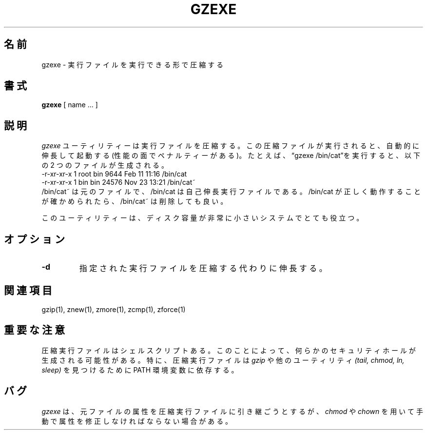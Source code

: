 .\"*******************************************************************
.\"
.\" This file was generated with po4a. Translate the source file.
.\"
.\"*******************************************************************
.TH GZEXE 1   
.SH 名前
gzexe \- 実行ファイルを実行できる形で圧縮する
.SH 書式
\fBgzexe\fP [ name ...  ]
.SH 説明
\fIgzexe\fP ユーティリティーは実行ファイルを圧縮する。 この圧縮ファイルが実行されると、自動的に伸長して起動する
(性能の面でペナルティーがある)。 たとえば、\*(lqgzexe /bin/cat\*(rqを実行すると、以下の 2 つのファイルが生成される。
.nf
.br
    \-r\-xr\-xr\-x  1 root  bin   9644 Feb 11 11:16 /bin/cat
    \-r\-xr\-xr\-x  1 bin   bin  24576 Nov 23 13:21 /bin/cat~
.fi
/bin/cat~ は元のファイルで、/bin/cat は自己伸長実行ファイルである。 /bin/cat
が正しく動作することが確かめられたら、/bin/cat~ は削除しても良い。
.PP
このユーティリティーは、ディスク容量が非常に小さいシステムでとても役立つ。
.SH オプション
.TP 
\fB\-d\fP
指定された実行ファイルを圧縮する代わりに伸長する。
.SH 関連項目
gzip(1), znew(1), zmore(1), zcmp(1), zforce(1)
.SH 重要な注意
圧縮実行ファイルはシェルスクリプトある。 このことによって、何らかのセキュリティホールが生成される可能性がある。 特に、圧縮実行ファイルは
\fIgzip\fP や他のユーティリティ \fI(tail, chmod, ln, sleep)\fP を見つけるために PATH 環境変数に依存する。
.SH バグ
\fIgzexe\fP は、元ファイルの属性を圧縮実行ファイルに引き継ごうとするが、 \fIchmod\fP や \fIchown\fP
を用いて手動で属性を修正しなければならない場合がある。
